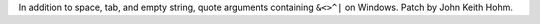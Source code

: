 In addition to space, tab, and empty string, quote arguments containing
``&<>^|`` on Windows. Patch by John Keith Hohm.
